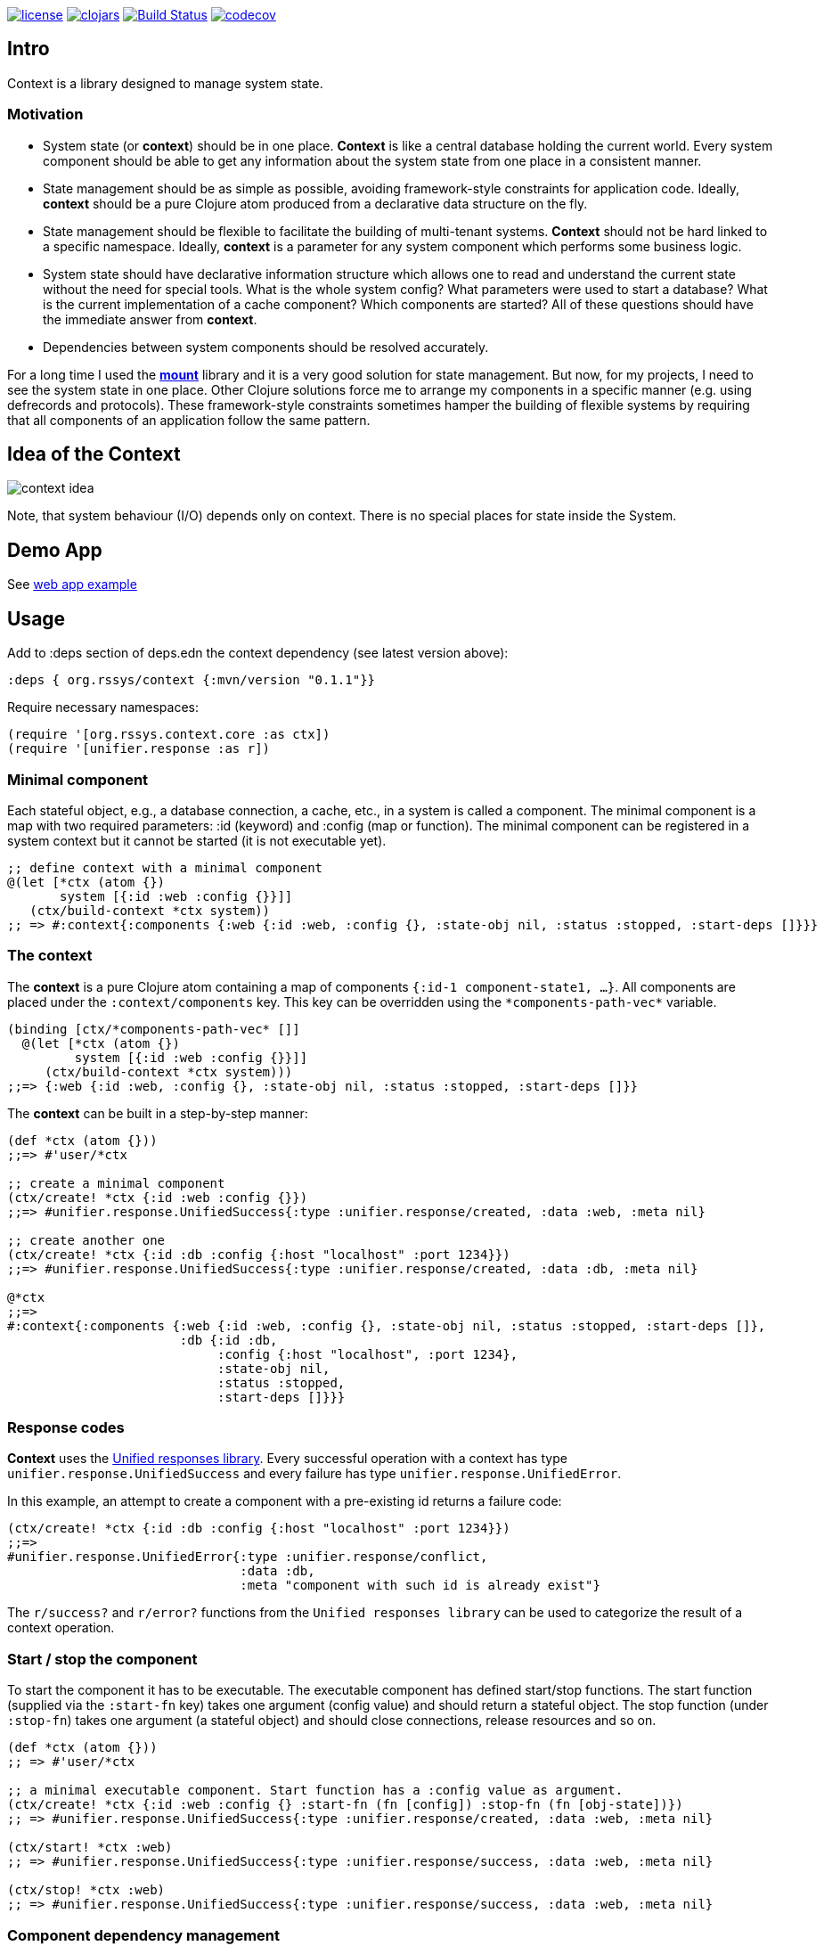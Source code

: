 image:https://img.shields.io/github/license/redstarssystems/context[license,link=LICENSE]
image:https://img.shields.io/clojars/v/org.rssys/context.svg[clojars,link=https://clojars.org/org.rssys/context]
image:https://www.travis-ci.org/redstarssystems/context.svg?branch=develop["Build Status", link="https://www.travis-ci.org/redstarssystems/context"]
image:https://codecov.io/gh/redstarssystems/context/branch/develop/graph/badge.svg[codecov,link=https://codecov.io/gh/redstarssystems/context]


== Intro

Context is a library designed to manage system state.

=== Motivation

* System state (or *context*) should be in one place.
*Context* is like a central database holding the current world.
Every system component should be able to get any information about the system state from one place in a consistent manner.
* State management should be as simple as possible, avoiding framework-style constraints for application code.
Ideally, *context* should be a pure Clojure atom produced from a declarative data structure on the fly.
* State management should be flexible to facilitate the building of multi-tenant systems.
*Context* should not be hard linked to a specific namespace.
Ideally, *context* is a parameter for any system component which performs some business logic.
* System state should have declarative information structure which allows one to read and understand the current state without the need for special tools.
What is the whole system config?
What parameters were used to start a database?
What is the current implementation of a cache component?
Which components are started?
All of these questions should have the immediate answer from *context*.
* Dependencies between system components should be resolved accurately.

For a long time I used the https://github.com/tolitius/mount[*mount*] library and it is a very good solution for state management.
But now, for my projects, I need to see the system state in one place.
Other Clojure solutions force me to arrange my components in a specific manner (e.g. using defrecords and protocols).
These framework-style constraints sometimes hamper the building of flexible systems by requiring that all components of an application follow the same pattern.

== Idea of the Context

image::context-idea.png[]

Note, that system behaviour (I/O) depends only on context.
There is no special places for state inside the System.

== Demo App

See https://github.com/redstarssystems/context-demo[web app example]

== Usage

Add to :deps section of deps.edn the context dependency (see latest version above):

[source,clojure]
----
:deps { org.rssys/context {:mvn/version "0.1.1"}}
----

Require necessary namespaces:

[source,clojure]
----
(require '[org.rssys.context.core :as ctx])
(require '[unifier.response :as r])
----

=== Minimal component

Each stateful object, e.g., a database connection, a cache, etc., in a system is called a component.
The minimal component is a map with two required parameters: :id (keyword) and :config (map or function).
The minimal component can be registered in a system context but it cannot be started (it is not executable yet).

[source,clojure]
----
;; define context with a minimal component
@(let [*ctx (atom {})
       system [{:id :web :config {}}]]
   (ctx/build-context *ctx system))
;; => #:context{:components {:web {:id :web, :config {}, :state-obj nil, :status :stopped, :start-deps []}}}
----

=== The context

The *context* is a pure Clojure atom containing a map of components `{:id-1 component-state1, ...}`.
All components are placed under the `:context/components` key.
This key can be overridden using the `\*components-path-vec*` variable.

[source,clojure]
----
(binding [ctx/*components-path-vec* []]
  @(let [*ctx (atom {})
         system [{:id :web :config {}}]]
     (ctx/build-context *ctx system)))
;;=> {:web {:id :web, :config {}, :state-obj nil, :status :stopped, :start-deps []}}
----

The *context* can be built in a step-by-step manner:

[source,clojure]
----
(def *ctx (atom {}))
;;=> #'user/*ctx

;; create a minimal component
(ctx/create! *ctx {:id :web :config {}})
;;=> #unifier.response.UnifiedSuccess{:type :unifier.response/created, :data :web, :meta nil}

;; create another one
(ctx/create! *ctx {:id :db :config {:host "localhost" :port 1234}})
;;=> #unifier.response.UnifiedSuccess{:type :unifier.response/created, :data :db, :meta nil}

@*ctx
;;=>
#:context{:components {:web {:id :web, :config {}, :state-obj nil, :status :stopped, :start-deps []},
                       :db {:id :db,
                            :config {:host "localhost", :port 1234},
                            :state-obj nil,
                            :status :stopped,
                            :start-deps []}}}
----

=== Response codes 

*Context* uses the https://github.com/just-sultanov/clj-unifier[Unified responses library]. Every successful operation 
with a context has type `unifier.response.UnifiedSuccess` and every failure has type `unifier.response.UnifiedError`.

In this example, an attempt to create a component with a pre-existing id returns a failure code:

[source,clojure]
----
(ctx/create! *ctx {:id :db :config {:host "localhost" :port 1234}})
;;=>
#unifier.response.UnifiedError{:type :unifier.response/conflict,
                               :data :db,
                               :meta "component with such id is already exist"}
----

The `r/success?` and `r/error?` functions from the `Unified responses library` can be used to categorize the result of a context operation.

=== Start / stop the component

To start the component it has to be executable. The executable component has defined
start/stop functions. The start function (supplied via the `:start-fn` key) takes one argument (config value) and should return a stateful object. The stop function
(under `:stop-fn`) takes one argument (a stateful object) and should close connections, release resources and so on.

[source,clojure]
----
(def *ctx (atom {}))
;; => #'user/*ctx

;; a minimal executable component. Start function has a :config value as argument.
(ctx/create! *ctx {:id :web :config {} :start-fn (fn [config]) :stop-fn (fn [obj-state])})
;; => #unifier.response.UnifiedSuccess{:type :unifier.response/created, :data :web, :meta nil}

(ctx/start! *ctx :web)
;; => #unifier.response.UnifiedSuccess{:type :unifier.response/success, :data :web, :meta nil}

(ctx/stop! *ctx :web)
;; => #unifier.response.UnifiedSuccess{:type :unifier.response/success, :data :web, :meta nil}
----

=== Component dependency management

*Context* library has dependency management. Every component dependency should be declared in the `:start-deps` collection:
vector [] or set #{}, using other component id's. That is, the `:start-deps` collection of component _C_ contains the id's of 
the components that should be started before _C_.

Example: If *:web* component depends on *:cache* component, and *:cache* component depends 
on *:db* component, then it can be declared like this:

[source,clojure]
----
(def *ctx (atom {}))
;; => #'user/*ctx

(ctx/create! *ctx {:id :db :config {} :start-deps [] :start-fn (fn [config]) :stop-fn (fn [obj-state])})
;; => #unifier.response.UnifiedSuccess{:type :unifier.response/created, :data :db, :meta nil}

(ctx/create! *ctx {:id :cache :config {} :start-deps [:db] :start-fn (fn [config]) :stop-fn (fn [obj-state])})
;; => #unifier.response.UnifiedSuccess{:type :unifier.response/created, :data :cache, :meta nil}

(ctx/create! *ctx {:id :web :config {} :start-deps [:cache] :start-fn (fn [config]) :stop-fn (fn [obj-state])})
;; => #unifier.response.UnifiedSuccess{:type :unifier.response/created, :data :web, :meta nil}

;; the start of the :web component causes the start of :db and :cache components, respectively.
(ctx/start! *ctx :web)
;; => #unifier.response.UnifiedSuccess{:type :unifier.response/success, :data :web, :meta nil}

;; check which components are started
(ctx/started-ids *ctx) 
;; => [:db :cache :web]
----

The cyclic dependency check between components is implemented.
To control the behavior of cyclic dependency check use flag \*ignore-cyclic-deps?*. 
If the flag is false (default) then an Exception will be thrown if cyclic dependency is detected. If the flag is true 
(you know what you are doing!), then the cyclic dependency loop will be ignored and context will be forced 
to start the components.


=== Minimal system example

[source,clojure]
----
(let [*ctx (atom {})
      system-map [
                  {:id         :cfg                     ;; cfg component will prepare config for all context
                   :config     {}
                   :start-deps []
                   :start-fn   (fn [config]
                                 (println "reading config data from OS & JVM environment variables or config file")
                                 {:db    {:host "localhost" :port 1234 :user "sa" :password "*****"}
                                  :cache {:host "127.0.0.1" :user "cache-user" :pwd "***"}
                                  :web   {:host "localhost" :port 8080 :root-context "/main"}})
                   :stop-fn    (fn [obj-state])}

                  {:id         :db
                   :config     (fn [ctx] (-> (ctx/get-component-value ctx :cfg) :state-obj :db))
                   :start-deps [:cfg]
                   :start-fn   (fn [config] (println "starting db" :config config))
                   :stop-fn    (fn [obj-state] (println "stopping db..."))}

                  {:id         :cache
                   :config     (fn [ctx] (-> (ctx/get-component-value ctx :cfg) :state-obj :cache))
                   :start-deps [:cfg :db]
                   :start-fn   (fn [config] (println "starting cache" :config config))
                   :stop-fn    (fn [obj-state] (println "stopping cache..."))}

                  {:id         :log
                   :config     {:output "stdout"}
                   :start-deps []
                   :start-fn   (fn [config] (println "starting logging" :config config))
                   :stop-fn    (fn [obj-state] (println "stopping logging..."))}

                  {:id         :web
                   :config     (fn [ctx] (-> (ctx/get-component-value ctx :cfg) :state-obj :web))
                   :start-deps [:cfg :db :cache :log]
                   :start-fn   (fn [config]
                                 (println "starting web" :config config)
                                 (println "pass the whole context as atom to web handler:" *ctx))
                   :stop-fn    (fn [obj-state] (println "stopping web..."))}
                  ]
      ]
  (ctx/build-context *ctx system-map)
  (println "list of all registered components:" (ctx/list-all-ids *ctx))
  (ctx/start-all *ctx)
  (do
    (println "do some business logic or control functions with context"))
  (println  "list of all started components:"  (ctx/started-ids *ctx))
  (ctx/stop-all *ctx))

list of all registered components: [:cfg :db :cache :log :web]
reading config data from OS & JVM environment variables or config file
starting db :config {:host localhost, :port 1234, :user sa, :password *****}
starting cache :config {:host 127.0.0.1, :user cache-user, :pwd ***}
starting logging :config {:output stdout}
starting web :config {:host localhost, :port 8080, :root-context /main}
pass the whole context as atom to web handler: #object[clojure.lang.Atom 0x25f7aecb ...
do some business logic or control functions with context
list of all started components: [:cfg :db :cache :log :web]
stopping web...
stopping cache...
stopping db...
stopping logging...

;; => #unifier.response.UnifiedSuccess{:type :unifier.response/success, :data [:cfg :db :cache :web :log], :meta nil}
----

=== Component's anatomy

Complete structure of component:

[source,clojure]
----
{:id :db,                 ;; component identifier
 :config {},              ;; config is a map or fn with one arg - current whole context value
 :start-deps [],          ;; dependencies which should be started before this component. Use set #{} or vector []..
 :start-fn #object[fn],   ;; fn which starts this component with one argument (:config value)
 :stop-fn #object[fn],    ;; fn which stops this component with one argument (stateful object)
 :state-obj nil,          ;; stateful object (any value)
 :status :started,        ;; component status 
 :stop-deps [:cache]}     ;; dependencies which should be stopped before this component (managed by context)
----

==== CRUD-like functions

There are some useful low-level API functions for managing component state:

[source,clojure]
----
(def *ctx (atom {}))
(ctx/create! *ctx {:id :db :config {} })
(ctx/get-component *ctx :db) 
(ctx/get-component-value @*ctx :db)
(ctx/update! *ctx {:id :db :config {:a 1 :b 2} :start-deps []})  ;; update the whole value
(ctx/set-config! *ctx :db {:a 42})            ;; modify :config value
(ctx/delete! *ctx :db)                        ;; if status is :started then it cannot be deleted
----

==== Other functions

[source,clojure]
----
(ctx/start-all *ctx) 
(ctx/stop-all *ctx)
(ctx/start-some *ctx [:db :cache])
(ctx/stop-some *ctx [:db :cache])
(ctx/started? *ctx :db)
(ctx/stopped? *ctx :db)
(ctx/isolated-stop! *ctx :db)    ;; isolated stop the component ignoring all its dependencies
(ctx/isolated-start! *ctx :db)   ;; isolated start the component ignoring all its dependencies

----

== Building the project

To build a project run `make <command>`.
List of available commands:

* clean - clear target folder
* javac - compile java sources
* compile - compile clojure code
* build - build jar file (as library)
* install - install jar file (library) to local .m2
* deploy - deploy jar file (library) to clojars.org
* conflicts - show class conflicts (same name class in multiple jar files)
* release - release artifact.
To release artifact run `clojure -A:pbuild release`.
* bump - bump version artifact in build file. E.g: `clojure -A:pbuilder bump beta`.
Parameter should be one of: major, minor, patch, alpha, beta, rc, qualifier, release.

== Tests

To run tests use `clojure -A:test` or `make test`.

== Deploy to repository

Put your repository credentials to settings.xml (or set password prompt in pbuild.edn).
This command will sign jar before deploy, using your gpg key. (see pbuild.edn for signing options)

## License

Copyright © 2020 Mikhail Ananev (@MikeAnanev)

Distributed under the Eclipse Public License 2.0 or (at your option) any later version.

